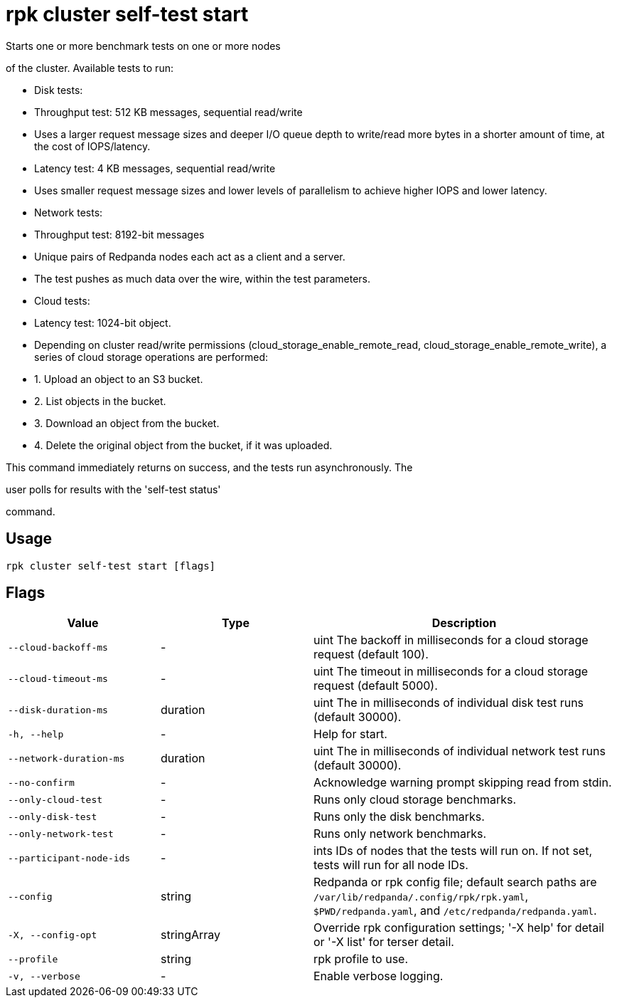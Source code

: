 = rpk cluster self-test start
:description: rpk cluster self-test start

Starts one or more benchmark tests on one or more nodes
of the cluster. Available tests to run:

* Disk tests:
  * Throughput test: 512 KB messages, sequential read/write
    * Uses a larger request message sizes and deeper I/O queue depth to write/read more bytes in a shorter amount of time, at the cost of IOPS/latency.
  * Latency test: 4 KB messages, sequential read/write
    * Uses smaller request message sizes and lower levels of parallelism to achieve higher IOPS and lower latency.

* Network tests:
  * Throughput test: 8192-bit messages
    * Unique pairs of Redpanda nodes each act as a client and a server.
    * The test pushes as much data over the wire, within the test parameters.

* Cloud tests:
  * Latency test: 1024-bit object.
    * Depending on cluster read/write permissions (cloud_storage_enable_remote_read, cloud_storage_enable_remote_write), a series of cloud storage operations are performed:
      * 1. Upload an object to an S3 bucket.
      * 2. List objects in the bucket.
      * 3. Download an object from the bucket.
      * 4. Delete the original object from the bucket, if it was uploaded.


This command immediately returns on success, and the tests run asynchronously. The
user polls for results with the 'self-test status'
command.

== Usage

[,bash]
----
rpk cluster self-test start [flags]
----

== Flags

[cols="1m,1a,2a"]
|===
|*Value* |*Type* |*Description*

|--cloud-backoff-ms |- |uint       The backoff in milliseconds for a cloud storage request (default 100).

|--cloud-timeout-ms |- |uint       The timeout in milliseconds for a cloud storage request (default 5000).

|--disk-duration-ms |duration |uint       The  in milliseconds of individual disk test runs (default 30000).

|-h, --help |- |Help for start.

|--network-duration-ms |duration |uint    The  in milliseconds of individual network test runs (default 30000).

|--no-confirm |- |Acknowledge warning prompt skipping read from stdin.

|--only-cloud-test |- |Runs only cloud storage benchmarks.

|--only-disk-test |- |Runs only the disk benchmarks.

|--only-network-test |- |Runs only network benchmarks.

|--participant-node-ids |- |ints   IDs of nodes that the tests will run on. If not set, tests will run for all node IDs.

|--config |string |Redpanda or rpk config file; default search paths are `/var/lib/redpanda/.config/rpk/rpk.yaml`, `$PWD/redpanda.yaml`, and `/etc/redpanda/redpanda.yaml`.

|-X, --config-opt |stringArray |Override rpk configuration settings; '-X help' for detail or '-X list' for terser detail.

|--profile |string |rpk profile to use.

|-v, --verbose |- |Enable verbose logging.
|===